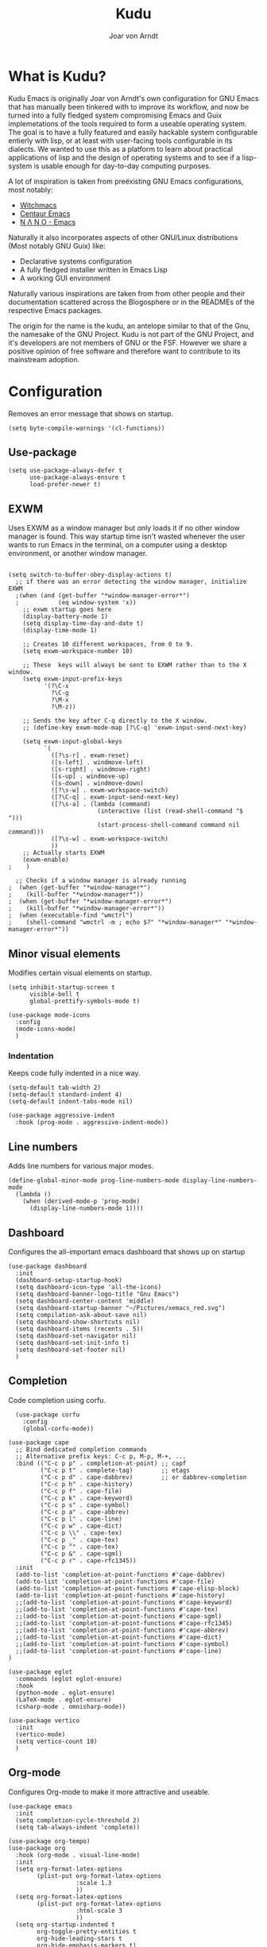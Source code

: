 #    Kudu --- A fully functioning Gnu Emacs system
#    Copyright (C) 2023  Joar von Arndt
#
#   This program is free software: you can redistribute it and/or modify
#   it under the terms of the GNU General Public License as published by
#   the Free Software Foundation, either version 3 of the License, or
#   (at your option) any later version.

#   This program is distributed in the hope that it will be useful,
#   but WITHOUT ANY WARRANTY; without even the implied warranty of
#   MERCHANTABILITY or FITNESS FOR A PARTICULAR PURPOSE.  See the
#   GNU General Public License for more details.

#   You should have received a copy of the GNU General Public License
#   along with this program.  If not, see <https://www.gnu.org/licenses/>.

#+title: Kudu
#+author: Joar von Arndt
#+STARTUP: overview
* What is Kudu?
Kudu Emacs is originally Joar von Arndt's own configuration for GNU Emacs that has manually been tinkered with to improve its workflow, and now be turned into a fully fledged system compromising Emacs and Guix implemetations of the tools required to form a useable operating system. The goal is to have a fully featured and easily hackable system configurable entierly with lisp, or at least with user-facing tools configurable in its dialects. We wanted to use this as a platform to learn about practical applications of lisp and the design of operating systems and to see if a lisp-system is usable enough for day-to-day computing purposes.

A lot of inspiration is taken from preëxisting GNU Emacs configurations, most notably:
- [[https://github.com/snackon/Witchmacs][Witchmacs]]
- [[https://seagle0128.github.io/.emacs.d/][Centaur Emacs]]
- [[https://github.com/rougier/nano-emacs][N Λ N O - Emacs]]

Naturally it also incorporates aspects of other GNU/Linux distributions (Most notably GNU Guix) like:
- Declarative systems configuration
- A fully fledged installer written in Emacs Lisp
- A working GUI environment

Naturally various inspirations are taken from from other people and their documentation scattered across the Blogosphere or in the READMEs of the respective Emacs packages.

The origin for the name is the kudu, an antelope similar to that of the Gnu, the namesake of the GNU Project. Kudu is not part of the GNU Project, and it's developers are not members of GNU or the FSF. However we share a positive opinion of free software and therefore want to contribute to its mainstream adoption. 
* Configuration

Removes an error message that shows on startup.
#+BEGIN_SRC elisp
  (setq byte-compile-warnings '(cl-functions))
#+END_SRC

** Use-package
#+BEGIN_SRC elisp
  (setq use-package-always-defer t
        use-package-always-ensure t
        load-prefer-newer t)
#+END_SRC
** EXWM
Uses EXWM as a window manager but only loads it if no other window manager is found. This way startup time isn't wasted whenever the user wants to run Emacs in the terminal, on a computer using a desktop environment, or another window manager.
#+BEGIN_SRC elisp

  (setq switch-to-buffer-obey-display-actions t)
    ;; if there was an error detecting the window manager, initialize EXWM
    ;(when (and (get-buffer "*window-manager-error*")
    ;           (eq window-system 'x))
      ;; exwm startup goes here
      (display-battery-mode 1)
      (setq display-time-day-and-date t)
      (display-time-mode 1)

      ;; Creates 10 different workspaces, from 0 to 9.
      (setq exwm-workspace-number 10)

      ;; These  keys will always be sent to EXWM rather than to the X window.
      (setq exwm-input-prefix-keys
            '(?\C-x
              ?\C-g
              ?\M-x
              ?\M-z))

      ;; Sends the key after C-q directly to the X window.
      ;; (define-key exwm-mode-map [?\C-q] 'exwm-input-send-next-key)

      (setq exwm-input-global-keys
            `(
              ([?\s-r] . exwm-reset)
              ([s-left] . windmove-left)
              ([s-right] . windmove-right)
              ([s-up] . windmove-up)
              ([s-down] . windmove-down)
              ([?\s-w] . exwm-workspace-switch)
              ([?\C-q] . exwm-input-send-next-key)
              ([?\s-a] . (lambda (command)
                           (interactive (list (read-shell-command "$ ")))
                           (start-process-shell-command command nil command)))
              ([?\s-w] . exwm-workspace-switch)
              ))
      ;; Actually starts EXWM
      (exwm-enable)
  ;    )

    ;; Checks if a window manager is already running
  ;  (when (get-buffer "*window-manager*")
  ;    (kill-buffer "*window-manager*"))
  ;  (when (get-buffer "*window-manager-error*")
  ;    (kill-buffer "*window-manager-error*"))
  ;  (when (executable-find "wmctrl")
  ;    (shell-command "wmctrl -m ; echo $?" "*window-manager*" "*window-manager-error*"))
#+END_SRC
** Minor visual elements
Modifies certain visual elements on startup.
#+BEGIN_SRC elisp
  (setq inhibit-startup-screen t
        visible-bell t
        global-prettify-symbols-mode t)

  (use-package mode-icons
    :config
    (mode-icons-mode)
    )
#+END_SRC
*** Indentation
Keeps code fully indented in a nice way.
#+BEGIN_SRC elisp
  (setq-default tab-width 2)
  (setq-default standard-indent 4)
  (setq-default indent-tabs-mode nil)

  (use-package aggressive-indent
    :hook (prog-mode . aggressive-indent-mode))
#+END_SRC
** Line numbers
Adds line numbers for various major modes.
#+BEGIN_SRC elisp
    (define-global-minor-mode prog-line-numbers-mode display-line-numbers-mode
      (lambda ()
        (when (derived-mode-p 'prog-mode)
          (display-line-numbers-mode 1))))
#+END_SRC
** Dashboard
Configures the all-important emacs dashboard that shows up on startup 
#+BEGIN_SRC elisp
  (use-package dashboard
    :init
    (dashboard-setup-startup-hook)
    (setq dashboard-icon-type 'all-the-icons)
    (setq dashboard-banner-logo-title "Gnu Emacs")
    (setq dashboard-center-content 'middle)
    (setq dashboard-startup-banner "~/Pictures/xemacs_red.svg")
    (setq compilation-ask-about-save nil)
    (setq dashboard-show-shortcuts nil)
    (setq dashboard-items (recents . 5))
    (setq dashboard-set-navigator nil)
    (setq dashboard-set-init-info t)
    (setq dashboard-set-footer nil)
    )
#+END_SRC
** Completion
Code completion using corfu.
#+BEGIN_SRC elisp
      (use-package corfu
        :config
        (global-corfu-mode))

    (use-package cape
      ;; Bind dedicated completion commands
      ;; Alternative prefix keys: C-c p, M-p, M-+, ...
      :bind (("C-c p p" . completion-at-point) ;; capf
             ("C-c p t" . complete-tag)        ;; etags
             ("C-c p d" . cape-dabbrev)        ;; or dabbrev-completion
             ("C-c p h" . cape-history)
             ("C-c p f" . cape-file)
             ("C-c p k" . cape-keyword)
             ("C-c p s" . cape-symbol)
             ("C-c p a" . cape-abbrev)
             ("C-c p l" . cape-line)
             ("C-c p w" . cape-dict)
             ("C-c p \\" . cape-tex)
             ("C-c p _" . cape-tex)
             ("C-c p ^" . cape-tex)
             ("C-c p &" . cape-sgml)
             ("C-c p r" . cape-rfc1345))
      :init
      (add-to-list 'completion-at-point-functions #'cape-dabbrev)
      (add-to-list 'completion-at-point-functions #'cape-file)
      (add-to-list 'completion-at-point-functions #'cape-elisp-block)
      (add-to-list 'completion-at-point-functions #'cape-history)
      ;;(add-to-list 'completion-at-point-functions #'cape-keyword)
      ;;(add-to-list 'completion-at-point-functions #'cape-tex)
      ;;(add-to-list 'completion-at-point-functions #'cape-sgml)
      ;;(add-to-list 'completion-at-point-functions #'cape-rfc1345)
      ;;(add-to-list 'completion-at-point-functions #'cape-abbrev)
      ;;(add-to-list 'completion-at-point-functions #'cape-dict)
      ;;(add-to-list 'completion-at-point-functions #'cape-symbol)
      ;;(add-to-list 'completion-at-point-functions #'cape-line)
    )

    (use-package eglot
      :commands (eglot eglot-ensure)
      :hook
      (python-mode . eglot-ensure)
      (LaTeX-mode . eglot-ensure)
      (csharp-mode . omnisharp-mode))

    (use-package vertico
      :init
      (vertico-mode)
      (setq vertico-count 10)
      )
#+END_SRC
** Org-mode
Configures Org-mode to make it more attractive and useable.
#+BEGIN_SRC elisp
  (use-package emacs
    :init
    (setq completion-cycle-threshold 2)
    (setq tab-always-indent 'complete))

  (use-package org-tempo)
  (use-package org
    :hook (org-mode . visual-line-mode)
    :init
    (setq org-format-latex-options
          (plist-put org-format-latex-options
                     :scale 1.3
                     ))
    (setq org-format-latex-options
          (plist-put org-format-latex-options
                     :html-scale 3
                     ))
    (setq org-startup-indented t
          org-toggle-pretty-entities t
          org-hide-leading-stars t
          org-hide-emphasis-markers t)
    )
    (use-package org-superstar
      :hook (org-mode . org-superstar-mode))
    (use-package org-fragtog
      :hook (org-mode . org-fragtog-mode))
    (use-package toc-org
      :hook (org-mode . toc-org-mode))
    (use-package org-appear
      :hook (org-mode . org-appear-mode))

    (use-package org-modern
      :hook
      (org-mode . org-modern-mode)
      (org-agenda-finalize . org-modern-agenda)
      :custom
      (org-modern-table-horizontal 2)
      (org-modern-table-vertical 1)
      (org-modern-star nil)
      (org-modern-hide-stars nil)
      (org-modern-checkbox nil)
      )
    (use-package org-modern-indent
      :load-path "~/.emacs.d/site-lisp/org-modern-indent"
      :hook (org-mode . org-modern-indent-mode))

 #+END_SRC
** Dired
Improves the dired experience to be better. Take that n³ and midnight commander!
#+BEGIN_SRC elisp
  (use-package openwith
    :init
    (openwith-mode t)
    (setq openwith-associations (list
                                 (list (openwith-make-extension-regexp
                                        '("png" "jpg" "jpeg")) "eog" '(file))
                                 (list (openwith-make-extension-regexp
                                        '("mkv" "mp4" "avi")) "mpv" '(file))
                                 '("\\.pdf'" "evince" (file))
                                 )))
  (setf dired-kill-when-opening-new-dired-buffer t)
  (setq dired-listing-switches "-aBhl  --group-directories-first")
  (defalias 'eaf-open-in-file-manager #'dired)
  #+END_SRC
** Parens pairing
Sets up electric pairs to make writing certain things faster and easier.
#+BEGIN_SRC elisp
  (setq electric-pair-pairs '(
                              (?\{ . ?\})
                              (?\( . ?\))
                              (?\[ . ?\])
                              (?\" . ?\")
                              (?\$ . ?\$)
                              ))
  (electric-pair-mode t)
#+END_SRC
** Mouse in terminal
Enable mouse use when running Emacs in a terminal emulator.
#+BEGIN_SRC elisp
  (xterm-mouse-mode)
#+END_SRC
** Golden ratio
#+BEGIN_SRC elisp
  (use-package golden-ratio
      :init
      (golden-ratio-mode 1)
      )
#+END_SRC

** Emacs Application Framework
#+BEGIN_SRC elisp
  (use-package eaf
    :load-path "~/.emacs.d/site-lisp/emacs-application-framework"
    :config
    (eaf-browser-continue-where-left-off t)
    (eaf-browser-enable-adblocker t)
    (browse-url-browser-function 'eaf-open-browser)
    (defalias 'browse-web #'eaf-open-browser)
    (setq eaf-browser-default-search-engine "duckduckgo")
    (setq eaf-browse-blank-page-url "https://duckduckgo.com")
    (eaf-bind-key scroll_up "C-n" eaf-pdf-viewer-keybinding)
    (eaf-bind-key scroll_down "C-p" eaf-pdf-viewer-keybinding)
    (eaf-bind-key take_photo "p" eaf-camera-keybinding)
    (eaf-bind-key nil "M-q" eaf-browser-keybinding)

    (require 'eaf-browser)
    (require 'eaf-map)
    (require 'eaf-music-player)
    )
#+END_SRC

** Server
Launch the Emacs server after init.
#+BEGIN_SRC elisp
;  (add-hook 'after-init-hook '(unless (and
;                                       (fboundp 'server-running-p)
;                                       (server-running-p)
;                                       )
;                                (server-start)))
#+END_SRC
